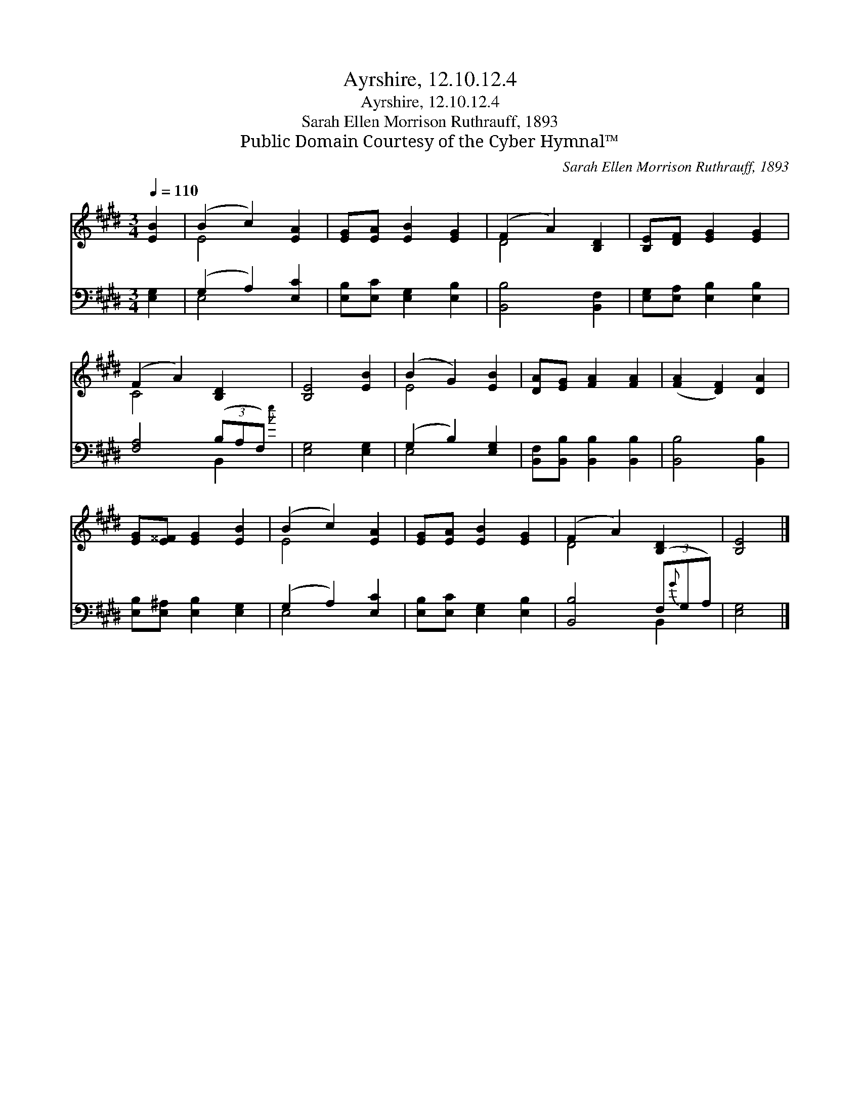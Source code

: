 X:1
T:Ayrshire, 12.10.12.4
T:Ayrshire, 12.10.12.4
T:Sarah Ellen Morrison Ruthrauff, 1893
T:Public Domain Courtesy of the Cyber Hymnal™
C:Sarah Ellen Morrison Ruthrauff, 1893
Z:Public Domain
Z:Courtesy of the Cyber Hymnal™
%%score ( 1 2 ) ( 3 4 )
L:1/8
Q:1/4=110
M:3/4
K:E
V:1 treble 
V:2 treble 
V:3 bass 
V:4 bass 
V:1
 [EB]2 | (B2 c2) [EA]2 | [EG][EA] [EB]2 [EG]2 | (F2 A2) [B,D]2 | [B,E][DF] [EG]2 [EG]2 | %5
 (F2 A2) [B,D]2 | [B,E]4 [EB]2 | (B2 G2) [EB]2 | [DA][EG] [FA]2 [FA]2 | ([FA]2 [DF]2) [DA]2 | %10
 [EG][E^^F] [EG]2 [EB]2 | (B2 c2) [EA]2 | [EG][EA] [EB]2 [EG]2 | (F2 A2) [B,D]2 | [B,E]4 |] %15
V:2
 x2 | E4 x2 | x6 | D4 x2 | x6 | C4 x2 | x6 | E4 x2 | x6 | x6 | x6 | E4 x2 | x6 | D4 x2 | x4 |] %15
V:3
 [E,G,]2 | (G,2 A,2) [E,C]2 | [E,B,][E,C] [E,G,]2 [E,B,]2 | [B,,B,]4 [B,,F,]2 | %4
 [E,G,][E,A,] [E,B,]2 [E,B,]2 | [F,A,]4 (3(B,A,F,) | [E,G,]4 [E,G,]2 | (G,2 B,2) [E,G,]2 | %8
 [B,,F,][B,,B,] [B,,B,]2 [B,,B,]2 | [B,,B,]4 [B,,B,]2 | [E,B,][E,^A,] [E,B,]2 [E,G,]2 | %11
 (G,2 A,2) [E,C]2 | [E,B,][E,C] [E,G,]2 [E,B,]2 | [B,,B,]4 (3(F,{G}G,A,) | [E,G,]4 |] %15
V:4
 x2 | E,4 x2 | x6 | x6 | x6 | x4 B,,2{e} | x6 | E,4 x2 | x6 | x6 | x6 | E,4 x2 | x6 | x4 B,,2 | %14
 x4 |] %15

